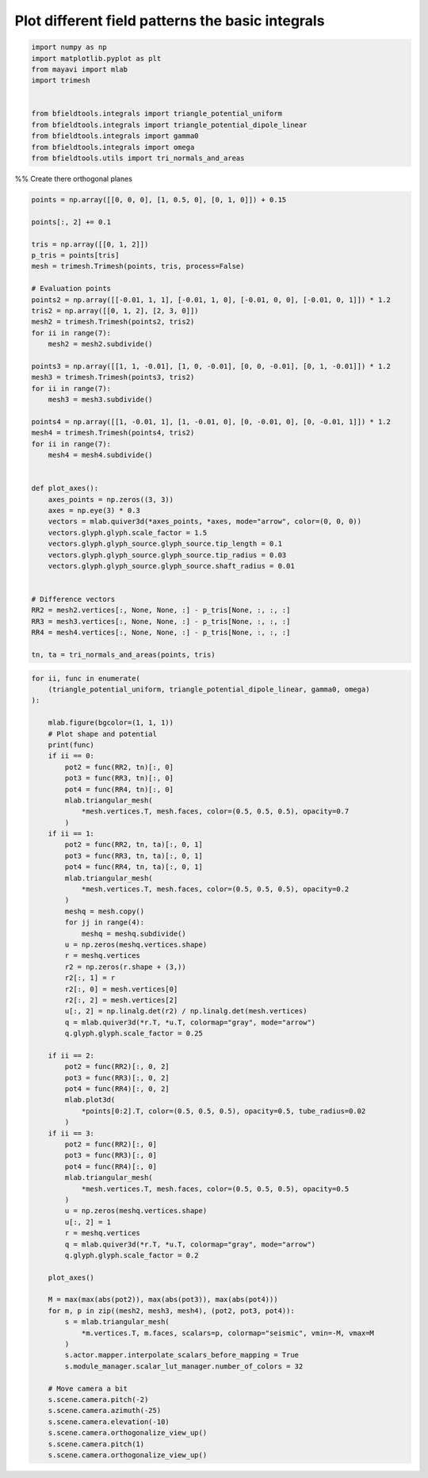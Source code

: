 .. only:: html

    .. note::
        :class: sphx-glr-download-link-note

        Click :ref:`here <sphx_glr_download_auto_examples_publication_physics_plot_basic_integrals.py>`     to download the full example code
    .. rst-class:: sphx-glr-example-title

    .. _sphx_glr_auto_examples_publication_physics_plot_basic_integrals.py:


Plot different field patterns the basic integrals
========================================================


.. code-block:: default


    import numpy as np
    import matplotlib.pyplot as plt
    from mayavi import mlab
    import trimesh


    from bfieldtools.integrals import triangle_potential_uniform
    from bfieldtools.integrals import triangle_potential_dipole_linear
    from bfieldtools.integrals import gamma0
    from bfieldtools.integrals import omega
    from bfieldtools.utils import tri_normals_and_areas








%% Create there orthogonal planes


.. code-block:: default

    points = np.array([[0, 0, 0], [1, 0.5, 0], [0, 1, 0]]) + 0.15

    points[:, 2] += 0.1

    tris = np.array([[0, 1, 2]])
    p_tris = points[tris]
    mesh = trimesh.Trimesh(points, tris, process=False)

    # Evaluation points
    points2 = np.array([[-0.01, 1, 1], [-0.01, 1, 0], [-0.01, 0, 0], [-0.01, 0, 1]]) * 1.2
    tris2 = np.array([[0, 1, 2], [2, 3, 0]])
    mesh2 = trimesh.Trimesh(points2, tris2)
    for ii in range(7):
        mesh2 = mesh2.subdivide()

    points3 = np.array([[1, 1, -0.01], [1, 0, -0.01], [0, 0, -0.01], [0, 1, -0.01]]) * 1.2
    mesh3 = trimesh.Trimesh(points3, tris2)
    for ii in range(7):
        mesh3 = mesh3.subdivide()

    points4 = np.array([[1, -0.01, 1], [1, -0.01, 0], [0, -0.01, 0], [0, -0.01, 1]]) * 1.2
    mesh4 = trimesh.Trimesh(points4, tris2)
    for ii in range(7):
        mesh4 = mesh4.subdivide()


    def plot_axes():
        axes_points = np.zeros((3, 3))
        axes = np.eye(3) * 0.3
        vectors = mlab.quiver3d(*axes_points, *axes, mode="arrow", color=(0, 0, 0))
        vectors.glyph.glyph.scale_factor = 1.5
        vectors.glyph.glyph_source.glyph_source.tip_length = 0.1
        vectors.glyph.glyph_source.glyph_source.tip_radius = 0.03
        vectors.glyph.glyph_source.glyph_source.shaft_radius = 0.01


    # Difference vectors
    RR2 = mesh2.vertices[:, None, None, :] - p_tris[None, :, :, :]
    RR3 = mesh3.vertices[:, None, None, :] - p_tris[None, :, :, :]
    RR4 = mesh4.vertices[:, None, None, :] - p_tris[None, :, :, :]

    tn, ta = tri_normals_and_areas(points, tris)









.. code-block:: default

    for ii, func in enumerate(
        (triangle_potential_uniform, triangle_potential_dipole_linear, gamma0, omega)
    ):

        mlab.figure(bgcolor=(1, 1, 1))
        # Plot shape and potential
        print(func)
        if ii == 0:
            pot2 = func(RR2, tn)[:, 0]
            pot3 = func(RR3, tn)[:, 0]
            pot4 = func(RR4, tn)[:, 0]
            mlab.triangular_mesh(
                *mesh.vertices.T, mesh.faces, color=(0.5, 0.5, 0.5), opacity=0.7
            )
        if ii == 1:
            pot2 = func(RR2, tn, ta)[:, 0, 1]
            pot3 = func(RR3, tn, ta)[:, 0, 1]
            pot4 = func(RR4, tn, ta)[:, 0, 1]
            mlab.triangular_mesh(
                *mesh.vertices.T, mesh.faces, color=(0.5, 0.5, 0.5), opacity=0.2
            )
            meshq = mesh.copy()
            for jj in range(4):
                meshq = meshq.subdivide()
            u = np.zeros(meshq.vertices.shape)
            r = meshq.vertices
            r2 = np.zeros(r.shape + (3,))
            r2[:, 1] = r
            r2[:, 0] = mesh.vertices[0]
            r2[:, 2] = mesh.vertices[2]
            u[:, 2] = np.linalg.det(r2) / np.linalg.det(mesh.vertices)
            q = mlab.quiver3d(*r.T, *u.T, colormap="gray", mode="arrow")
            q.glyph.glyph.scale_factor = 0.25

        if ii == 2:
            pot2 = func(RR2)[:, 0, 2]
            pot3 = func(RR3)[:, 0, 2]
            pot4 = func(RR4)[:, 0, 2]
            mlab.plot3d(
                *points[0:2].T, color=(0.5, 0.5, 0.5), opacity=0.5, tube_radius=0.02
            )
        if ii == 3:
            pot2 = func(RR2)[:, 0]
            pot3 = func(RR3)[:, 0]
            pot4 = func(RR4)[:, 0]
            mlab.triangular_mesh(
                *mesh.vertices.T, mesh.faces, color=(0.5, 0.5, 0.5), opacity=0.5
            )
            u = np.zeros(meshq.vertices.shape)
            u[:, 2] = 1
            r = meshq.vertices
            q = mlab.quiver3d(*r.T, *u.T, colormap="gray", mode="arrow")
            q.glyph.glyph.scale_factor = 0.2

        plot_axes()

        M = max(max(abs(pot2)), max(abs(pot3)), max(abs(pot4)))
        for m, p in zip((mesh2, mesh3, mesh4), (pot2, pot3, pot4)):
            s = mlab.triangular_mesh(
                *m.vertices.T, m.faces, scalars=p, colormap="seismic", vmin=-M, vmax=M
            )
            s.actor.mapper.interpolate_scalars_before_mapping = True
            s.module_manager.scalar_lut_manager.number_of_colors = 32

        # Move camera a bit
        s.scene.camera.pitch(-2)
        s.scene.camera.azimuth(-25)
        s.scene.camera.elevation(-10)
        s.scene.camera.orthogonalize_view_up()
        s.scene.camera.pitch(1)
        s.scene.camera.orthogonalize_view_up()



.. rst-class:: sphx-glr-horizontal


    *

      .. image:: /auto_examples/publication_physics/images/sphx_glr_plot_basic_integrals_001.png
            :class: sphx-glr-multi-img

    *

      .. image:: /auto_examples/publication_physics/images/sphx_glr_plot_basic_integrals_002.png
            :class: sphx-glr-multi-img

    *

      .. image:: /auto_examples/publication_physics/images/sphx_glr_plot_basic_integrals_003.png
            :class: sphx-glr-multi-img

    *

      .. image:: /auto_examples/publication_physics/images/sphx_glr_plot_basic_integrals_004.png
            :class: sphx-glr-multi-img


.. rst-class:: sphx-glr-script-out

 Out:

 .. code-block:: none

    <function triangle_potential_uniform at 0x7f96c667da70>
    <function triangle_potential_dipole_linear at 0x7f96c667dcb0>
    <function gamma0 at 0x7f96c667d710>
    <function omega at 0x7f96c667d7a0>





.. rst-class:: sphx-glr-timing

   **Total running time of the script:** ( 0 minutes  1.909 seconds)


.. _sphx_glr_download_auto_examples_publication_physics_plot_basic_integrals.py:


.. only :: html

 .. container:: sphx-glr-footer
    :class: sphx-glr-footer-example



  .. container:: sphx-glr-download sphx-glr-download-python

     :download:`Download Python source code: plot_basic_integrals.py <plot_basic_integrals.py>`



  .. container:: sphx-glr-download sphx-glr-download-jupyter

     :download:`Download Jupyter notebook: plot_basic_integrals.ipynb <plot_basic_integrals.ipynb>`


.. only:: html

 .. rst-class:: sphx-glr-signature

    `Gallery generated by Sphinx-Gallery <https://sphinx-gallery.github.io>`_
